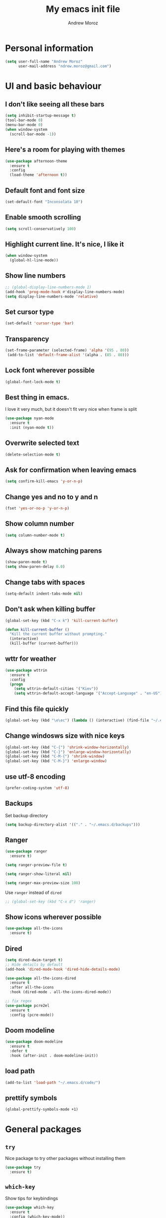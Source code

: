 #+AUTHOR: Andrew Moroz
#+TITLE: My emacs init file
#+STARTUP: overview
#+OPTIONS: num:nil toc:nil
#+LATEX_HEADER: \usepackage[utf8]{inputenc}

* Personal information
  #+BEGIN_SRC emacs-lisp
    (setq user-full-name "Andrew Moroz"
          user-mail-address "ndrew.moroz@gmail.com")
  #+END_SRC
* UI and basic behaviour
** I don't like seeing all these bars
  #+BEGIN_SRC emacs-lisp
    (setq inhibit-startup-message t)
    (tool-bar-mode 0)
    (menu-bar-mode 0)
    (when window-system
      (scroll-bar-mode -1))
  #+END_SRC

** Here's a room for playing with themes
  #+BEGIN_SRC emacs-lisp
    (use-package afternoon-theme
      :ensure t
      :config
      (load-theme 'afternoon t))
  #+END_SRC

** Default font and font size
  #+BEGIN_SRC emacs-lisp
    (set-default-font "Inconsolata 10")
  #+END_SRC

** Enable smooth scrolling
  #+BEGIN_SRC emacs-lisp
    (setq scroll-conservatively 100)
  #+END_SRC

** Highlight current line. It's nice, I like it
  #+BEGIN_SRC emacs-lisp
    (when window-system
      (global-hl-line-mode))
  #+END_SRC

** Show line numbers
  #+BEGIN_SRC emacs-lisp
    ;; (global-display-line-numbers-mode 1)
    (add-hook 'prog-mode-hook #'display-line-numbers-mode)
    (setq display-line-numbers-mode 'relative)
  #+END_SRC

** Set cursor type
  #+BEGIN_SRC emacs-lisp
    (set-default 'cursor-type 'bar)
  #+END_SRC

** Transparency
  #+BEGIN_SRC emacs-lisp
    (set-frame-parameter (selected-frame) 'alpha '(95 . 80))
     (add-to-list 'default-frame-alist '(alpha . (85 . 80)))
  #+END_SRC

** Lock font wherever possible
  #+BEGIN_SRC emacs-lisp
    (global-font-lock-mode t)
  #+END_SRC

** Best thing in emacs.
  I love it very much, but it doesn't fit very nice
  when frame is split
  #+BEGIN_SRC emacs-lisp
       (use-package nyan-mode
         :ensure t
         :init (nyan-mode t))
  #+END_SRC

** Overwrite selected text
  #+BEGIN_SRC emacs-lisp
    (delete-selection-mode t)
  #+END_SRC

** Ask for confirmation when leaving emacs
  #+BEGIN_SRC emacs-lisp
    (setq confirm-kill-emacs 'y-or-n-p)
  #+END_SRC

** Change yes and no to y and n
  #+BEGIN_SRC emacs-lisp
    (fset 'yes-or-no-p 'y-or-n-p)
  #+END_SRC

** Show column number
  #+BEGIN_SRC emacs-lisp
    (setq column-number-mode t)
  #+END_SRC

** Always show matching parens
  #+BEGIN_SRC emacs-lisp
    (show-paren-mode t)
    (setq show-paren-delay 0.0)
  #+END_SRC

** Change tabs with spaces
  #+BEGIN_SRC emacs-lisp
    (setq-default indent-tabs-mode nil)
  #+END_SRC

** Don't ask when killing buffer
  #+BEGIN_SRC emacs-lisp
    (global-set-key (kbd "C-x k") 'kill-current-buffer)

    (defun kill-current-buffer ()
      "Kill the current buffer without prompting."
      (interactive)
      (kill-buffer (current-buffer)))
  #+END_SRC

** wttr for weather
  #+BEGIN_SRC emacs-lisp
    (use-package wttrin
      :ensure t
      :config
      (progn
        (setq wttrin-default-cities '("Kiev"))
        (setq wttrin-default-accept-language '("Accept-Language" . "en-US"))))
  #+END_SRC
  
** Find this file quickly

   #+BEGIN_SRC emacs-lisp
     (global-set-key (kbd "\e\ec") (lambda () (interactive) (find-file "~/.emacs.d/myinit.org")))
   #+END_SRC

** Change windosws size with nice keys

   #+BEGIN_SRC emacs-lisp
     (global-set-key (kbd "C-{") 'shrink-window-horizontally)
     (global-set-key (kbd "C-}") 'enlarge-window-horizontally)
     (global-set-key (kbd "C-M-{") 'shrink-window)
     (global-set-key (kbd "C-M-}") 'enlarge-window)
   #+END_SRC

** use utf-8 encoding
   #+BEGIN_SRC emacs-lisp
     (prefer-coding-system 'utf-8)
   #+END_SRC

** Backups

   Set backup directory
   #+BEGIN_SRC emacs-lisp
     (setq backup-directory-alist '(("." . "~/.emacs.d/backups")))
   #+END_SRC

** Ranger
   #+BEGIN_SRC emacs-lisp
     (use-package ranger
       :ensure t)

     (setq ranger-preview-file t)

     (setq ranger-show-literal nil)

     (setq ranger-max-preview-size 100)
   #+END_SRC

   Use =ranger= instead of =dired=
   #+BEGIN_SRC emacs-lisp
     ;; (global-set-key (kbd "C-x d") 'ranger)
   #+END_SRC

** Show icons wherever possible
   #+BEGIN_SRC emacs-lisp
     (use-package all-the-icons
       :ensure t)
   #+END_SRC

** Dired
   #+BEGIN_SRC emacs-lisp
     (setq dired-dwim-target t)
     ;; Hide details by default
     (add-hook 'dired-mode-hook 'dired-hide-details-mode)

     (use-package all-the-icons-dired
       :ensure t
       :after all-the-icons
       :hook (dired-mode . all-the-icons-dired-mode))

     ;; fix regex
     (use-package pcre2el
       :ensure t
       :config (pcre-mode))
   #+END_SRC

** Doom modeline
   #+BEGIN_SRC emacs-lisp
     (use-package doom-modeline
       :ensure t
       :defer t
       :hook (after-init . doom-modeline-init))
   #+END_SRC

** load path
   #+BEGIN_SRC emacs-lisp
     (add-to-list 'load-path "~/.emacs.d/code/")
   #+END_SRC

** prettify symbols
   #+BEGIN_SRC emacs-lisp
     (global-prettify-symbols-mode +1)
   #+END_SRC

* General packages
** =try=

   Nice package to try other packages without installing them
   #+BEGIN_SRC emacs-lisp
     (use-package try
       :ensure t)   
   #+END_SRC

** =which-key=

   Show tips for keybindings
   #+BEGIN_SRC emacs-lisp
     (use-package which-key
       :ensure t
       :config (which-key-mode))
   #+END_SRC

** =ibuffer=

   Better buffer list
   #+BEGIN_SRC emacs-lisp
     (defalias 'list-buffers 'ibuffer)
   #+END_SRC

** =ace-window=

   Nice package for better changing windows
   #+BEGIN_SRC emacs-lisp
     (use-package ace-window
       :ensure t
       :init
       (progn
         (global-set-key [remap other-window] 'ace-window)
         (custom-set-faces
          '(aw-leading-char-face
            ((t (:inherit ace-jump-face-foreground :height 3.0)))))))
   #+END_SRC

** =counsel= and =swiper=

   I'll stick with these for now. I pretty much like it
   #+BEGIN_SRC emacs-lisp
     (use-package counsel
       :ensure t
       :bind
       (("M-y" . counsel-yank-pop)
        :map ivy-minibuffer-map
        ("M-y" . ivy-next-line)))
     (use-package swiper
       :ensure t
       :config
       (progn
         (ivy-mode 1)
         (setq ivy-use-virtual-buffers t)
         (setq enable-recursive-minibuffers t)
         (global-set-key "\C-s" 'swiper)
         (global-set-key (kbd "C-c C-r") 'ivy-resume)
         (global-set-key (kbd "<f6>") 'ivy-resume)
         (global-set-key (kbd "M-x") 'counsel-M-x)
         (global-set-key (kbd "C-x C-f") 'counsel-find-file)
         (global-set-key (kbd "<f1> f") 'counsel-describe-function)
         (global-set-key (kbd "<f1> v") 'counsel-describe-variable)
         (global-set-key (kbd "<f1> l") 'counsel-find-library)
         (global-set-key (kbd "<f2> i") 'counsel-info-lookup-symbol)
         (global-set-key (kbd "<f2> u") 'counsel-unicode-char)
         (global-set-key (kbd "C-c g") 'counsel-git)
         (global-set-key (kbd "C-c j") 'counsel-git-grep)
         (global-set-key (kbd "C-c k") 'counsel-ag)
         (global-set-key (kbd "C-x l") 'counsel-locate)
         (global-set-key (kbd "C-S-o") 'counsel-rhythmbox)
         (define-key minibuffer-local-map (kbd "C-r") 'counsel-minibuffer-history)))
   #+END_SRC

** =avy=

   Nice package to navigate like in qutebrowser
   #+BEGIN_SRC emacs-lisp
     (use-package avy
       :ensure t
       :bind ("M-s" . avy-goto-char))
   #+END_SRC

** =auto-complete=

   For every programming mode I'll probably replace this
   with smth more advanced
   #+BEGIN_SRC emacs-lisp
     (use-package auto-complete
       :ensure t)
       ;; :init
       ;; (progn
         ;; (ac-config-default)))
         ;; (global-auto-complete-mode t)


   #+END_SRC

** =smartparens=

   This helps me keep parens balanced
   #+BEGIN_SRC emacs-lisp
     (use-package smartparens
       :ensure t)
   #+END_SRC

** =company=
   
   Need company for =elpy=
   #+BEGIN_SRC emacs-lisp
     (use-package company
       :ensure t)
   #+END_SRC

** =yasnippet=

#+BEGIN_SRC emacs-lisp
  (use-package yasnippet
    :ensure t
    :init
    (yas-global-mode 1))
#+END_SRC

** =undo-tree=
   
   Another way to undo
   #+BEGIN_SRC emacs-lisp
     (use-package undo-tree
       :ensure t
       :init
       (global-undo-tree-mode))
   #+END_SRC

** =beacon=

   Helps finding cursor
   #+BEGIN_SRC emacs-lisp
     (use-package beacon
       :ensure t 
       :config
       (beacon-mode 1))
   #+END_SRC

** =expand-region=

   #+BEGIN_SRC emacs-lisp
     (use-package expand-region
       :ensure t
       :config
       (global-set-key (kbd "C-=") 'er/expand-region))
   #+END_SRC

** =multi-term=
   #+BEGIN_SRC emacs-lisp
     (use-package multi-term
       :ensure t)
     (global-set-key (kbd "C-c t") 'multi-term)
   #+END_SRC

** =htmlize=
#+BEGIN_SRC emacs-lisp
  (use-package htmlize
    :ensure t)
#+END_SRC
** =projectile=
   #+BEGIN_SRC emacs-lisp
     (use-package projectile
       :ensure t 
       :config
       (projectile-global-mode)
       (setq projectile-completion-system 'ivy))

     (use-package counsel-projectile
       :ensure t
       :config
       (counsel-projectile-mode))

     (define-key projectile-mode-map (kbd "C-c p") 'projectile-command-map)

     (use-package project-explorer
       :ensure t
       :config (setq pe/width 28))
   #+END_SRC

** =magit=
   #+BEGIN_SRC emacs-lisp
     (use-package magit
       :ensure t)
   #+END_SRC

** =mode-icons=
   #+BEGIN_SRC emacs-lisp
     (use-package mode-icons
       :ensure t
       :config (mode-icons-mode))
   #+END_SRC

** =dashboard=
   #+BEGIN_SRC emacs-lisp
     (use-package dashboard
       :ensure t
       :config
       (dashboard-setup-startup-hook))

     ;; use forune utility for greetings
     (setq dashboard-banner-logo-title (shell-command-to-string "fortune -a"))

     (setq dashboard-items '((projects . 5)))

   #+END_SRC

** =rainbow-delimiters=
   #+BEGIN_SRC emacs-lisp
     (use-package rainbow-delimiters
       :ensure t)
   #+END_SRC

** =evil-mode=
   
   #+BEGIN_SRC emacs-lisp
     (use-package evil
       :ensure t
     ;;  :config (evil-mode 1)
       )
   #+END_SRC

* Org mode

  I love =org-mode=

  #+BEGIN_SRC emacs-lisp
    (use-package org-bullets
      :ensure t
      :config
      (add-hook 'org-mode-hook (lambda () (org-bullets-mode 1))))
  #+END_SRC

  Set up some defaults
  #+BEGIN_SRC emacs-lisp
    (custom-set-variables
     '(org-directory "~/org"))
  #+END_SRC

  Open pdf files in *zathura*
  #+BEGIN_SRC emacs-lisp
    (setq org-file-apps
          (append '(("\\.pdf\\'" . "zathura %s"))
                  org-file-apps))
  #+END_SRC

  Open agenda with "C-c a"
  #+BEGIN_SRC emacs-lisp
    (global-set-key "\C-ca" 'org-agenda)
  #+END_SRC

  Set up auto completion for =org-mode=
  #+BEGIN_SRC emacs-lisp
    (use-package org-ac
      :ensure t
      :init (progn
              (require 'org-ac)
              (org-ac/config-default)))
  #+END_SRC

  Set keys
  #+BEGIN_SRC emacs-lisp
    (global-set-key (kbd "C-c c") 'org-capture)
    (global-set-key "\C-cl" 'org-store-link)
    (global-set-key "\C-cb" 'org-switchb)
  #+END_SRC

  Open editing buffer in the same window
  #+BEGIN_SRC emacs-lisp
    (setq org-src-window-setup 'current-window)
  #+END_SRC

  Change ellipsis
  #+BEGIN_SRC emacs-lisp
    ;; (setq org-ellipsis "...")
  #+END_SRC

  Python
  #+BEGIN_SRC emacs-lisp
    (org-babel-do-load-languages
     'org-babel-load-languages
     '((python . t)))
  #+END_SRC

  Scheme
  #+BEGIN_SRC emacs-lisp
    (org-babel-do-load-languages
         'org-babel-load-languages
         '((scheme . t)))
  #+END_SRC

  Unicode
  #+BEGIN_SRC emacs-lisp
    (setq org-latex-inputenc-alist '(("utf8" . "utf8x")))
  #+END_SRC

  Nice code highlightning in pdfs
  #+BEGIN_SRC emacs-lisp
    (require 'ox-latex)
    (add-to-list 'org-latex-packages-alist '("" "minted"))
    (setq org-latex-listings 'minted)

    (setq org-latex-pdf-process
          '("pdflatex -shell-escape -interaction nonstopmode -output-directory %o %f"
            "pdflatex -shell-escape -interaction nonstopmode -output-directory %o %f"
            "pdflatex -shell-escape -interaction nonstopmode -output-directory %o %f"))
  #+END_SRC

* Proramming
** Python

   I use =elpy= for python development
   #+BEGIN_SRC emacs-lisp
     (use-package elpy
       :ensure t
       :config (elpy-enable))
   #+END_SRC

   And some basic configuration
   #+BEGIN_SRC emacs-lisp
     (add-hook 'python-mode-hook #'smartparens-mode)

     (setq python-indent-offset 4)

     (setq python-shell-interpreter "ipython"
           python-shell-interpreter-args "-i --simple-prompt")

     (when (require 'flycheck nil t)
       (setq elpy-modules (delq 'elpy-module-flymake elpy-modules))
       (add-hook 'elpy-mode-hook 'flycheck-mode))

     (use-package py-autopep8
       :ensure t
       :config
       (add-hook 'elpy-mode-hook 'py-autopep8-enable-on-save))

     (add-hook 'inferior-python-mode-hook 'auto-complete-mode-hook)

     ;; use ml env by default
     (pyvenv-workon 'ml)
   #+END_SRC

   Jupyter notebooks for emacs
   #+BEGIN_SRC emacs-lisp
     (use-package ein
       :ensure t)
   #+END_SRC

** Lisp
   #+BEGIN_SRC emacs-lisp
     (use-package paredit
       :ensure t)

     (add-hook 'scheme-mode-hook #'paredit-mode)
     (add-hook 'emacs-lisp-mode-hook #'paredit-mode)

     (add-hook 'scheme-mode-hook #'rainbow-delimiters-mode)
     (add-hook 'emacs-lisp-mode-hook #'rainbow-delimiters-mode)

     ;; use geiser for Scheme
     (use-package ac-geiser
       :ensure t)

     ;; (add-hook 'geiser-mode-hook 'ac-geiser-setup)
     ;; (add-hook 'geiser-repl-mode-hook 'ac-geiser-setup)
     ;; (eval-after-load "auto-complete"
     ;;   '(add-to-list 'ac-modes 'geiser-repl-mode))

     (use-package geiser
       :ensure t)

     (setq geiser-active-implementations '(guile))

     (add-hook 'geiser-repl-mode-hook #'paredit-mode)
     (add-hook 'geiser-repl-mode-hook #'rainbow-delimiters-mode)
   #+END_SRC

** R

   Use ESS for R development
   #+BEGIN_SRC emacs-lisp
     (use-package ess
       :ensure t)
   #+END_SRC

   Basic configuration for editing
   #+BEGIN_SRC emacs-lisp
     (add-hook 'ess-mode-hook #'auto-complete-mode)
     (add-hook 'ess-mode-hook #'smartparens-mode)
     (add-hook 'ess-mode-hook #'rainbow-delimiters-mode)
     
     (add-hook 'inferior-ess-mode-hook #'auto-complete-mode)
     (add-hook 'inferior-ess-mode-hook #'smartparens-mode)
     (add-hook 'inferior-ess-mode-hook #'rainbow-delimiters-mode)

     (defun myindent-ess-hook ()
       (setq ess-indent-level 2))
     (add-hook 'ess-mode-hook 'myindent-ess-hook)
   #+END_SRC

** C

   #+BEGIN_SRC emacs-lisp
     (use-package irony
       :ensure t)

     (add-hook 'c-mode-hook 'irony-mode)
     (add-hook 'irony-mode-hook 'irony-cdb-autosetup-compile-options)

     (setq-default c-basic-offset 8 c-default-style "linux")

     (add-hook 'c-mode-hook #'auto-complete-mode)
     (add-hook 'c-mode-hook #'smartparens-mode)
     (add-hook 'c-mode-hook #'rainbow-delimiters-mode)
   #+END_SRC

* Other bindings
  #+BEGIN_SRC emacs-lisp
    (global-set-key (kbd "\e\es") (lambda () (interactive) (find-file "~/org/ds.org")))
    (global-set-key (kbd "<f8>") 'project-explorer-toggle)
    (global-set-key (kbd "M-;") 'comment-line)
  #+END_SRC

